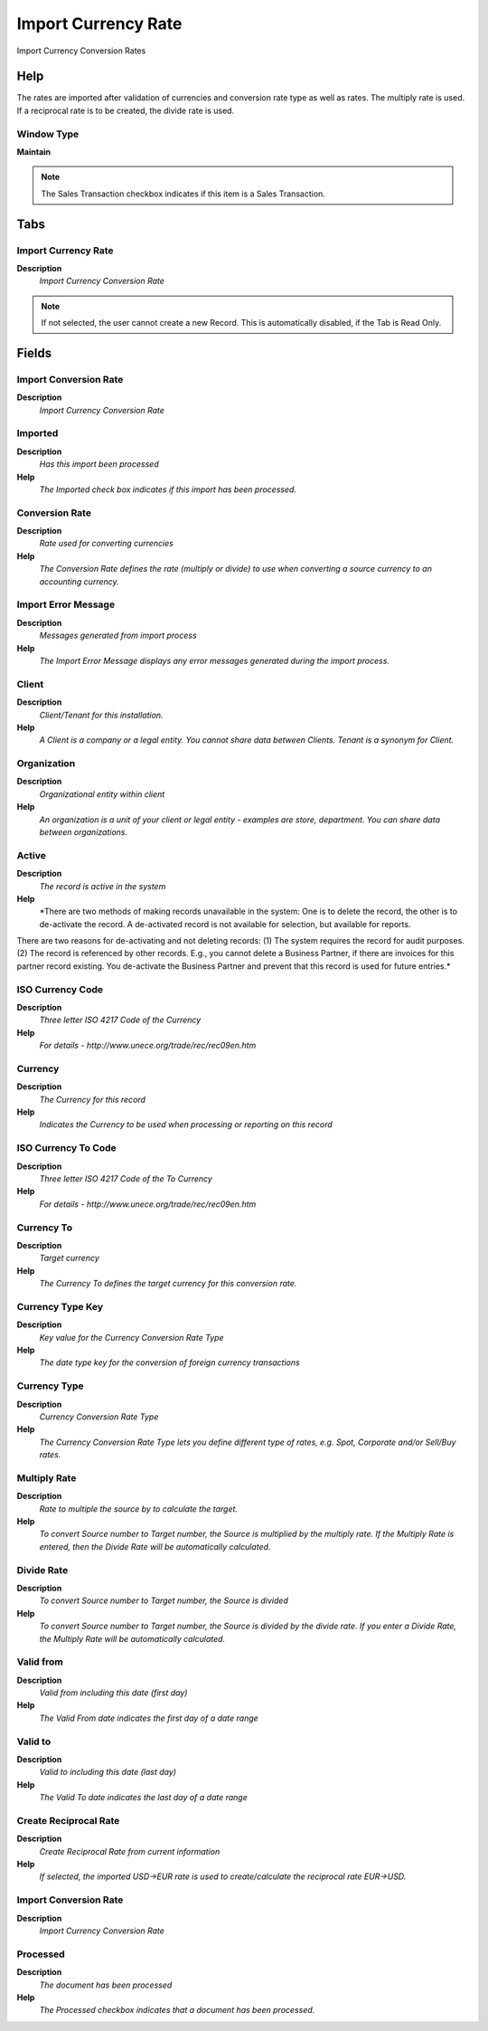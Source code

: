 
.. _functional-guide/window/window-import-currency-rate:

====================
Import Currency Rate
====================

Import Currency Conversion Rates

Help
====
The rates are imported after validation of currencies and conversion rate type as well as rates. The multiply rate is used. If a reciprocal rate is to be created, the divide rate is used. 

Window Type
-----------
\ **Maintain**\ 

.. note::
    The Sales Transaction checkbox indicates if this item is a Sales Transaction.


Tabs
====

Import Currency Rate
--------------------
\ **Description**\ 
 \ *Import Currency Conversion Rate*\ 

.. note::
    If not selected, the user cannot create a new Record.  This is automatically disabled, if the Tab is Read Only.

Fields
======

Import Conversion Rate
----------------------
\ **Description**\ 
 \ *Import Currency Conversion Rate*\ 

Imported
--------
\ **Description**\ 
 \ *Has this import been processed*\ 
\ **Help**\ 
 \ *The Imported check box indicates if this import has been processed.*\ 

Conversion Rate
---------------
\ **Description**\ 
 \ *Rate used for converting currencies*\ 
\ **Help**\ 
 \ *The Conversion Rate defines the rate (multiply or divide) to use when converting a source currency to an accounting currency.*\ 

Import Error Message
--------------------
\ **Description**\ 
 \ *Messages generated from import process*\ 
\ **Help**\ 
 \ *The Import Error Message displays any error messages generated during the import process.*\ 

Client
------
\ **Description**\ 
 \ *Client/Tenant for this installation.*\ 
\ **Help**\ 
 \ *A Client is a company or a legal entity. You cannot share data between Clients. Tenant is a synonym for Client.*\ 

Organization
------------
\ **Description**\ 
 \ *Organizational entity within client*\ 
\ **Help**\ 
 \ *An organization is a unit of your client or legal entity - examples are store, department. You can share data between organizations.*\ 

Active
------
\ **Description**\ 
 \ *The record is active in the system*\ 
\ **Help**\ 
 \ *There are two methods of making records unavailable in the system: One is to delete the record, the other is to de-activate the record. A de-activated record is not available for selection, but available for reports.
There are two reasons for de-activating and not deleting records:
(1) The system requires the record for audit purposes.
(2) The record is referenced by other records. E.g., you cannot delete a Business Partner, if there are invoices for this partner record existing. You de-activate the Business Partner and prevent that this record is used for future entries.*\ 

ISO Currency Code
-----------------
\ **Description**\ 
 \ *Three letter ISO 4217 Code of the Currency*\ 
\ **Help**\ 
 \ *For details - http://www.unece.org/trade/rec/rec09en.htm*\ 

Currency
--------
\ **Description**\ 
 \ *The Currency for this record*\ 
\ **Help**\ 
 \ *Indicates the Currency to be used when processing or reporting on this record*\ 

ISO Currency To Code
--------------------
\ **Description**\ 
 \ *Three letter ISO 4217 Code of the To Currency*\ 
\ **Help**\ 
 \ *For details - http://www.unece.org/trade/rec/rec09en.htm*\ 

Currency To
-----------
\ **Description**\ 
 \ *Target currency*\ 
\ **Help**\ 
 \ *The Currency To defines the target currency for this conversion rate.*\ 

Currency Type Key
-----------------
\ **Description**\ 
 \ *Key value for the Currency Conversion Rate Type*\ 
\ **Help**\ 
 \ *The date type key for the conversion of foreign currency transactions*\ 

Currency Type
-------------
\ **Description**\ 
 \ *Currency Conversion Rate Type*\ 
\ **Help**\ 
 \ *The Currency Conversion Rate Type lets you define different type of rates, e.g. Spot, Corporate and/or Sell/Buy rates.*\ 

Multiply Rate
-------------
\ **Description**\ 
 \ *Rate to multiple the source by to calculate the target.*\ 
\ **Help**\ 
 \ *To convert Source number to Target number, the Source is multiplied by the multiply rate.  If the Multiply Rate is entered, then the Divide Rate will be automatically calculated.*\ 

Divide Rate
-----------
\ **Description**\ 
 \ *To convert Source number to Target number, the Source is divided*\ 
\ **Help**\ 
 \ *To convert Source number to Target number, the Source is divided by the divide rate.  If you enter a Divide Rate, the Multiply Rate will be automatically calculated.*\ 

Valid from
----------
\ **Description**\ 
 \ *Valid from including this date (first day)*\ 
\ **Help**\ 
 \ *The Valid From date indicates the first day of a date range*\ 

Valid to
--------
\ **Description**\ 
 \ *Valid to including this date (last day)*\ 
\ **Help**\ 
 \ *The Valid To date indicates the last day of a date range*\ 

Create Reciprocal Rate
----------------------
\ **Description**\ 
 \ *Create Reciprocal Rate from current information*\ 
\ **Help**\ 
 \ *If selected, the imported USD->EUR rate is used to create/calculate the reciprocal rate EUR->USD.*\ 

Import Conversion Rate
----------------------
\ **Description**\ 
 \ *Import Currency Conversion Rate*\ 

Processed
---------
\ **Description**\ 
 \ *The document has been processed*\ 
\ **Help**\ 
 \ *The Processed checkbox indicates that a document has been processed.*\ 
